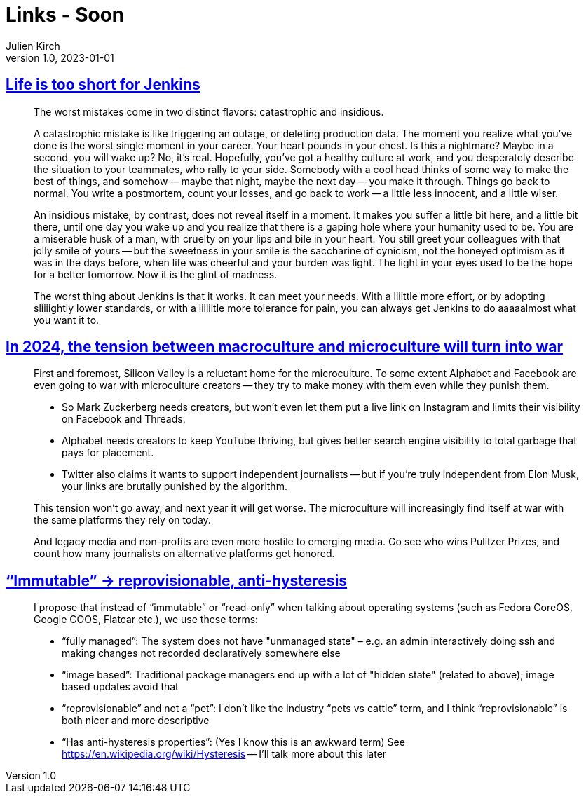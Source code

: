 = Links - Soon
Julien Kirch
v1.0, 2023-01-01
:article_lang: en
:figure-caption!:
:article_description: 

== link:http://twitchard.github.io/posts/2019-06-21-life-is-too-short-for-jenkins.html[Life is too short for Jenkins]

[quote]
____
The worst mistakes come in two distinct flavors: catastrophic and insidious.

A catastrophic mistake is like triggering an outage, or deleting production data. The moment you realize what you`'ve done is the worst single moment in your career. Your heart pounds in your chest. Is this a nightmare? Maybe in a second, you will wake up? No, it`'s real. Hopefully, you`'ve got a healthy culture at work, and you desperately describe the situation to your teammates, who rally to your side. Somebody with a cool head thinks of some way to make the best of things, and somehow -- maybe that night, maybe the next day -- you make it through. Things go back to normal. You write a postmortem, count your losses, and go back to work -- a little less innocent, and a little wiser.

An insidious mistake, by contrast, does not reveal itself in a moment. It makes you suffer a little bit here, and a little bit there, until one day you wake up and you realize that there is a gaping hole where your humanity used to be. You are a miserable husk of a man, with cruelty on your lips and bile in your heart. You still greet your colleagues with that jolly smile of yours -- but the sweetness in your smile is the saccharine of cynicism, not the honeyed optimism as it was in the days before, when life was cheerful and your burden was light. The light in your eyes used to be the hope for a better tomorrow. Now it is the glint of madness.
____

[quote]
____
The worst thing about Jenkins is that it works. It can meet your needs. With a liiittle more effort, or by adopting sliiiightly lower standards, or with a liiiiitle more tolerance for pain, you can always get Jenkins to do aaaaalmost what you want it to.
____

== link:https://www.honest-broker.com/p/in-2024-the-tension-between-macroculture[In 2024, the tension between macroculture and microculture will turn into war]

[quote]
____
First and foremost, Silicon Valley is a reluctant home for the microculture. To some extent Alphabet and Facebook are even going to war with microculture creators -- they try to make money with them even while they punish them.

* So Mark Zuckerberg needs creators, but won`'t even let them put a live link on Instagram and limits their visibility on Facebook and Threads.
* Alphabet needs creators to keep YouTube thriving, but gives better search engine visibility to total garbage that pays for placement.
* Twitter also claims it wants to support independent journalists -- but if you`'re truly independent from Elon Musk, your links are brutally punished by the algorithm.

This tension won`'t go away, and next year it will get worse. The microculture will increasingly find itself at war with the same platforms they rely on today.

And legacy media and non-profits are even more hostile to emerging media. Go see who wins Pulitzer Prizes, and count how many journalists on alternative platforms get honored.
____


== link:https://blog.verbum.org/2020/08/22/immutable-→-reprovisionable-anti-hysteresis/[“Immutable” → reprovisionable, anti-hysteresis]

[quote]
____
I propose that instead of "`immutable`" or "`read-only`" when talking about operating systems (such as Fedora CoreOS, Google COOS, Flatcar etc.), we use these terms:

* "`fully managed`": The system does not have "unmanaged state" – e.g. an admin interactively doing ssh and making changes not recorded declaratively somewhere else
* "`image based`": Traditional package managers end up with a lot of "hidden state" (related to above); image based updates avoid that
* "`reprovisionable`" and not a "`pet`": I don`'t like the industry "`pets vs cattle`" term, and I think "`reprovisionable`" is both nicer and more descriptive
* "`Has anti-hysteresis properties`": (Yes I know this is an awkward term) See link:https://en.wikipedia.org/wiki/Hysteresis[https://en.wikipedia.org/wiki/Hysteresis] -- I`'ll talk more about this later
____
